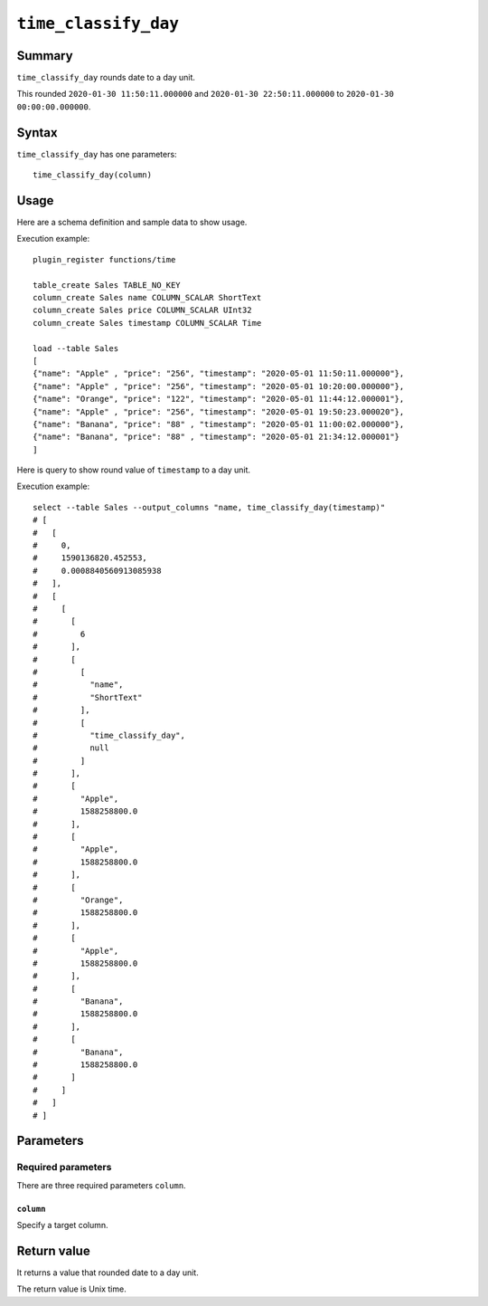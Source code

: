 .. -*- rst -*-

.. highlightlang:: none

``time_classify_day``
=====================

Summary
-------

``time_classify_day`` rounds date to a day unit.

This rounded ``2020-01-30 11:50:11.000000`` and ``2020-01-30 22:50:11.000000`` to ``2020-01-30 00:00:00.000000``.

Syntax
------

``time_classify_day`` has one parameters::

  time_classify_day(column)

Usage
-----

Here are a schema definition and sample data to show usage.

Execution example::

  plugin_register functions/time

  table_create Sales TABLE_NO_KEY
  column_create Sales name COLUMN_SCALAR ShortText
  column_create Sales price COLUMN_SCALAR UInt32
  column_create Sales timestamp COLUMN_SCALAR Time

  load --table Sales
  [
  {"name": "Apple" , "price": "256", "timestamp": "2020-05-01 11:50:11.000000"},
  {"name": "Apple" , "price": "256", "timestamp": "2020-05-01 10:20:00.000000"},
  {"name": "Orange", "price": "122", "timestamp": "2020-05-01 11:44:12.000001"},
  {"name": "Apple" , "price": "256", "timestamp": "2020-05-01 19:50:23.000020"},
  {"name": "Banana", "price": "88" , "timestamp": "2020-05-01 11:00:02.000000"},
  {"name": "Banana", "price": "88" , "timestamp": "2020-05-01 21:34:12.000001"}
  ]

Here is query to show round value of ``timestamp`` to a day unit.

Execution example::

  select --table Sales --output_columns "name, time_classify_day(timestamp)"
  # [
  #   [
  #     0,
  #     1590136820.452553,
  #     0.0008840560913085938
  #   ],
  #   [
  #     [
  #       [
  #         6
  #       ],
  #       [
  #         [
  #           "name",
  #           "ShortText"
  #         ],
  #         [
  #           "time_classify_day",
  #           null
  #         ]
  #       ],
  #       [
  #         "Apple",
  #         1588258800.0
  #       ],
  #       [
  #         "Apple",
  #         1588258800.0
  #       ],
  #       [
  #         "Orange",
  #         1588258800.0
  #       ],
  #       [
  #         "Apple",
  #         1588258800.0
  #       ],
  #       [
  #         "Banana",
  #         1588258800.0
  #       ],
  #       [
  #         "Banana",
  #         1588258800.0
  #       ]
  #     ]
  #   ]
  # ]

Parameters
----------

Required parameters
^^^^^^^^^^^^^^^^^^^

There are three required parameters ``column``.

``column``
""""""""""

Specify a target column.

Return value
------------

It returns a value that rounded date to a day unit.

The return value is Unix time.
